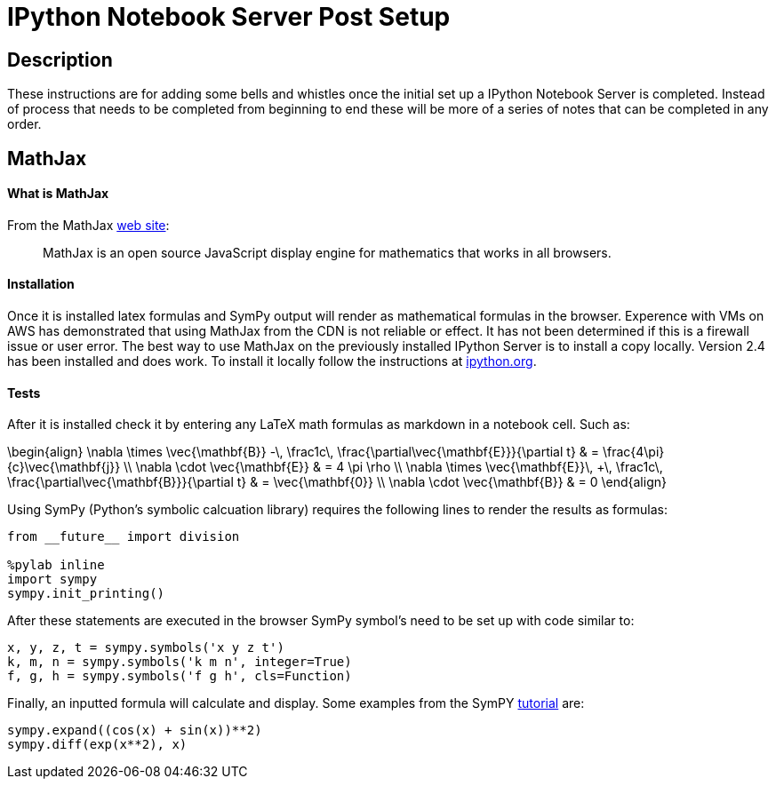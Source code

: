= IPython Notebook Server Post Setup

== Description

These instructions are for adding some bells and whistles once the initial
set up a IPython Notebook Server is completed.  Instead of process that needs
to be completed from beginning to end these will be more of a series of notes
that can be completed in any order.

== MathJax

==== What is MathJax

From the MathJax link:http://mathjax.org[web site]:

[quote]
MathJax is an open source JavaScript display engine for mathematics that works
in all browsers.

==== Installation

Once it is installed latex formulas and SymPy output will render as
mathematical formulas in the browser.  Experence with VMs on AWS has 
demonstrated that using MathJax from the CDN is not reliable or effect.
It has not been determined if this is a firewall issue or user error.  The
best way to use MathJax on the previously installed IPython Server is to
install a copy locally.  Version 2.4 has been installed and does work.
To install it locally follow the instructions at link:http://ipython.org/ipython-doc/2/install/install.html?highlight=mathjax#mathjax[ipython.org].

==== Tests

After it is installed check it by entering any LaTeX math formulas as markdown
in a notebook cell.  Such as:

\begin{align} \nabla \times \vec{\mathbf{B}} -\, \frac1c\, \frac{\partial\vec{\mathbf{E}}}{\partial t} & = \frac{4\pi}{c}\vec{\mathbf{j}} \\ \nabla \cdot \vec{\mathbf{E}} & = 4 \pi \rho \\ \nabla \times \vec{\mathbf{E}}\, +\, \frac1c\, \frac{\partial\vec{\mathbf{B}}}{\partial t} & = \vec{\mathbf{0}} \\ \nabla \cdot \vec{\mathbf{B}} & = 0 \end{align}

Using SymPy (Python's symbolic calcuation library) requires the following 
lines to render the results as formulas:

----
from __future__ import division

%pylab inline
import sympy
sympy.init_printing()
----

After these statements are executed in the browser SymPy symbol's need to be 
set up with code similar to:

----
x, y, z, t = sympy.symbols('x y z t')
k, m, n = sympy.symbols('k m n', integer=True)
f, g, h = sympy.symbols('f g h', cls=Function)
----

Finally, an inputted formula will calculate and display.  Some examples from
the SymPY link:http://docs.sympy.org/latest/tutorial/index.html[tutorial] are:

----
sympy.expand((cos(x) + sin(x))**2)
sympy.diff(exp(x**2), x)
----


